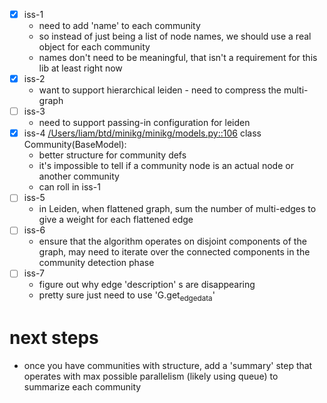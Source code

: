 - [X] iss-1
   - need to add 'name' to each community
   - so instead of just being a list of node names, we should use a real
     object for each community
   - names don't need to be meaningful, that isn't a requirement
     for this lib at least right now
 - [X] iss-2
   - want to support hierarchical leiden - need to compress the multi-graph
 - [ ] iss-3
   - need to support passing-in configuration for leiden
 - [X] iss-4
   [[/Users/liam/btd/minikg/minikg/models.py::106]] class Community(BaseModel):
   - better structure for community defs
   - it's impossible to tell if a community node is an actual node
     or another community
   - can roll in iss-1
 - [ ] iss-5
   - in Leiden, when flattened graph, sum the number of multi-edges to
     give a weight for each flattened edge
 - [ ] iss-6
   - ensure that the algorithm operates on disjoint components of the graph,
     may need to iterate over the connected components in the community detection phase
 - [ ] iss-7
   - figure out why edge 'description' s are disappearing
   - pretty sure just need to use 'G.get_edge_data'

* next steps
 - once you have communities with structure,
   add a 'summary' step that operates with max possible parallelism
   (likely using queue)
   to summarize each community
